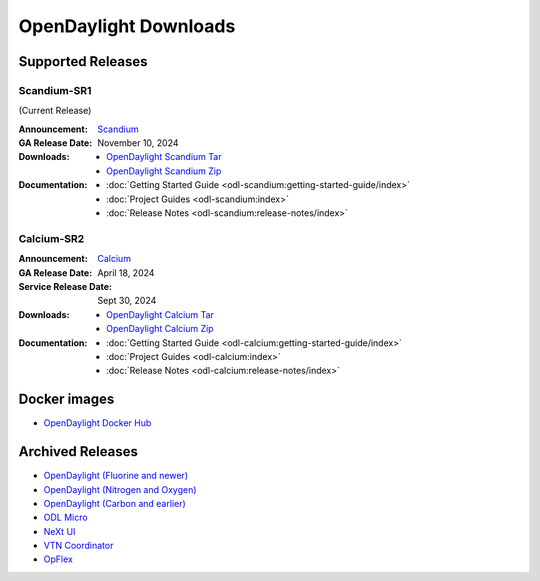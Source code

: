 ######################
OpenDaylight Downloads
######################

Supported Releases
==================

Scandium-SR1
-------------

(Current Release)

:Announcement: `Scandium <https://www.opendaylight.org/current-release-scandium>`_

:GA Release Date: November 10, 2024

:Downloads:
    * `OpenDaylight Scandium Tar
      <https://nexus.opendaylight.org/content/repositories/opendaylight.release/org/opendaylight/integration/karaf/0.21.1/karaf-0.21.1.tar.gz>`_
    * `OpenDaylight Scandium Zip
      <https://nexus.opendaylight.org/content/repositories/opendaylight.release/org/opendaylight/integration/karaf/0.21.1/karaf-0.21.1.zip>`_

:Documentation:
    * :doc:`Getting Started Guide <odl-scandium:getting-started-guide/index>`
    * :doc:`Project Guides <odl-scandium:index>`
    * :doc:`Release Notes <odl-scandium:release-notes/index>`

Calcium-SR2
-------------

:Announcement: `Calcium <https://www.opendaylight.org/current-release-calcium>`_

:GA Release Date: April 18, 2024
:Service Release Date: Sept 30, 2024

:Downloads:
    * `OpenDaylight Calcium Tar
      <https://nexus.opendaylight.org/content/repositories/opendaylight.release/org/opendaylight/integration/karaf/0.20.2/karaf-0.20.2.tar.gz>`_
    * `OpenDaylight Calcium Zip
      <https://nexus.opendaylight.org/content/repositories/opendaylight.release/org/opendaylight/integration/karaf/0.20.2/karaf-0.20.2.zip>`_

:Documentation:
    * :doc:`Getting Started Guide <odl-calcium:getting-started-guide/index>`
    * :doc:`Project Guides <odl-calcium:index>`
    * :doc:`Release Notes <odl-calcium:release-notes/index>`


Docker images
=============
* `OpenDaylight Docker Hub <https://hub.docker.com/r/opendaylight/opendaylight/tags>`_

Archived Releases
=================

* `OpenDaylight (Fluorine and newer) <https://nexus.opendaylight.org/content/repositories/opendaylight.release/org/opendaylight/integration/opendaylight/>`_
* `OpenDaylight (Nitrogen and Oxygen) <https://nexus.opendaylight.org/content/repositories/opendaylight.release/org/opendaylight/integration/karaf/>`_
* `OpenDaylight (Carbon and earlier) <https://nexus.opendaylight.org/content/repositories/public/org/opendaylight/integration/distribution-karaf/>`_
* `ODL Micro <https://nexus.opendaylight.org/content/repositories/opendaylight.release/org/opendaylight/odlmicro/>`_
* `NeXt UI <https://nexus.opendaylight.org/content/repositories/public/org/opendaylight/next/next/>`_
* `VTN Coordinator <https://nexus.opendaylight.org/content/repositories/public/org/opendaylight/vtn/distribution.vtn-coordinator/>`_
* `OpFlex <https://nexus.opendaylight.org/content/repositories/public/org/opendaylight/opflex/>`_
